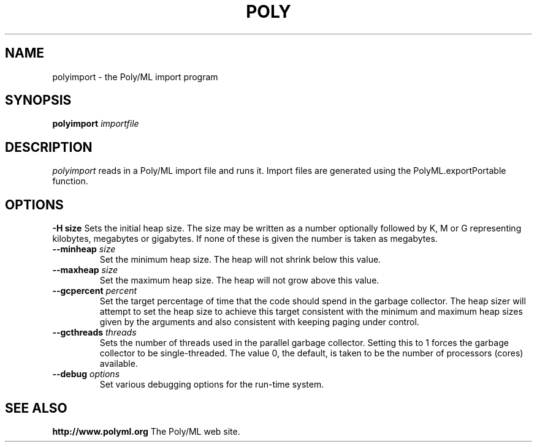 .TH POLY 1 "Poly/ML Version 5.8 2019"
.SH NAME
polyimport \- the Poly/ML import program
.SH SYNOPSIS
.B polyimport
.I importfile
.SH DESCRIPTION
.I polyimport 
reads in a Poly/ML import file and runs it.  Import files are generated using the PolyML.exportPortable
function.
.SH OPTIONS
.B \-H " size"
Sets the initial heap size.  The size may be written as a number optionally followed by
K, M or G representing kilobytes, megabytes or gigabytes.  If none of these is given the
number is taken as megabytes.
.TP
.BI \--minheap " size"
Set the minimum heap size.  The heap will not shrink below this value.
.TP
.BI \--maxheap " size"
Set the maximum heap size.  The heap will not grow above this value.
.TP
.BI \--gcpercent " percent"
Set the target percentage of time that the code should spend in the garbage collector.  The heap
sizer will attempt to set the heap size to achieve this target consistent with the minimum and
maximum heap sizes given by the arguments and also consistent with keeping paging under control.
.TP
.BI \--gcthreads " threads"
Sets the number of threads used in the parallel garbage collector.  Setting this to 1 forces the
garbage collector to be single-threaded.  The value 0, the default, is taken to be the number of
processors (cores) available.
.TP
.BI \--debug " options"
Set various debugging options for the run-time system.
.fi
.SH SEE ALSO
.PP
.B http://www.polyml.org
The Poly/ML web site.
